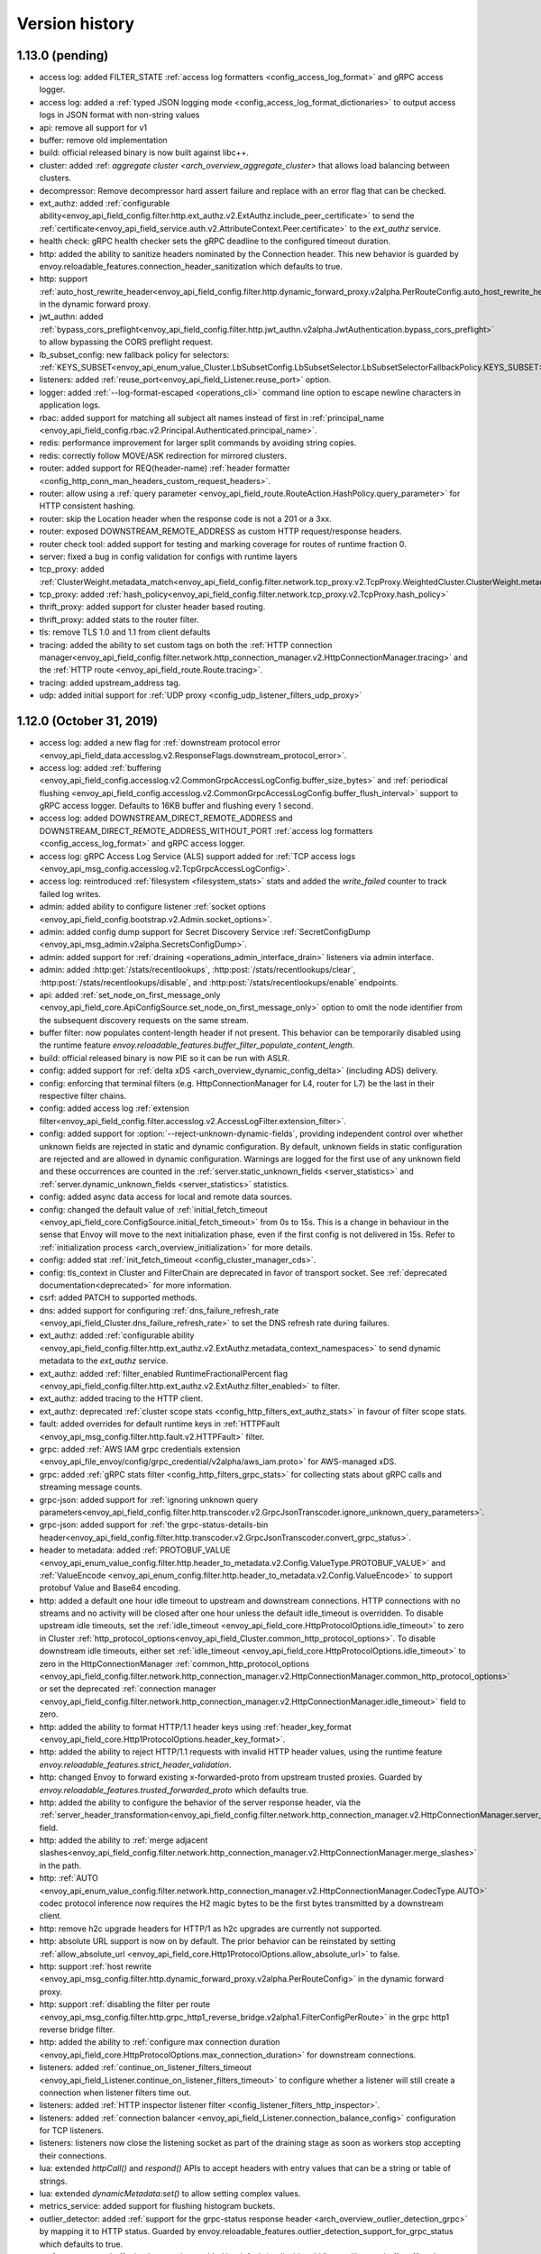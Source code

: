 Version history
---------------

1.13.0 (pending)
================
* access log: added FILTER_STATE :ref:`access log formatters <config_access_log_format>` and gRPC access logger.
* access log: added a :ref:`typed JSON logging mode <config_access_log_format_dictionaries>` to output access logs in JSON format with non-string values
* api: remove all support for v1
* buffer: remove old implementation
* build: official released binary is now built against libc++.
* cluster: added :ref: `aggregate cluster <arch_overview_aggregate_cluster>` that allows load balancing between clusters.
* decompressor: Remove decompressor hard assert failure and replace with an error flag that can be checked.
* ext_authz: added :ref:`configurable ability<envoy_api_field_config.filter.http.ext_authz.v2.ExtAuthz.include_peer_certificate>` to send the :ref:`certificate<envoy_api_field_service.auth.v2.AttributeContext.Peer.certificate>` to the `ext_authz` service.
* health check: gRPC health checker sets the gRPC deadline to the configured timeout duration.
* http: added the ability to sanitize headers nominated by the Connection header. This new behavior is guarded by envoy.reloadable_features.connection_header_sanitization which defaults to true.
* http: support :ref:`auto_host_rewrite_header<envoy_api_field_config.filter.http.dynamic_forward_proxy.v2alpha.PerRouteConfig.auto_host_rewrite_header>` in the dynamic forward proxy.
* jwt_authn: added :ref:`bypass_cors_preflight<envoy_api_field_config.filter.http.jwt_authn.v2alpha.JwtAuthentication.bypass_cors_preflight>` to allow bypassing the CORS preflight request.
* lb_subset_config: new fallback policy for selectors: :ref:`KEYS_SUBSET<envoy_api_enum_value_Cluster.LbSubsetConfig.LbSubsetSelector.LbSubsetSelectorFallbackPolicy.KEYS_SUBSET>`
* listeners: added :ref:`reuse_port<envoy_api_field_Listener.reuse_port>` option.
* logger: added :ref:`--log-format-escaped <operations_cli>` command line option to escape newline characters in application logs.
* rbac: added support for matching all subject alt names instead of first in :ref:`principal_name <envoy_api_field_config.rbac.v2.Principal.Authenticated.principal_name>`.
* redis: performance improvement for larger split commands by avoiding string copies.
* redis: correctly follow MOVE/ASK redirection for mirrored clusters.
* router: added support for REQ(header-name) :ref:`header formatter <config_http_conn_man_headers_custom_request_headers>`.
* router: allow using a :ref:`query parameter
  <envoy_api_field_route.RouteAction.HashPolicy.query_parameter>` for HTTP consistent hashing.
* router: skip the Location header when the response code is not a 201 or a 3xx.
* router: exposed DOWNSTREAM_REMOTE_ADDRESS as custom HTTP request/response headers.
* router check tool: added support for testing and marking coverage for routes of runtime fraction 0.
* server: fixed a bug in config validation for configs with runtime layers
* tcp_proxy: added :ref:`ClusterWeight.metadata_match<envoy_api_field_config.filter.network.tcp_proxy.v2.TcpProxy.WeightedCluster.ClusterWeight.metadata_match>`
* tcp_proxy: added :ref:`hash_policy<envoy_api_field_config.filter.network.tcp_proxy.v2.TcpProxy.hash_policy>`
* thrift_proxy: added support for cluster header based routing.
* thrift_proxy: added stats to the router filter.
* tls: remove TLS 1.0 and 1.1 from client defaults
* tracing: added the ability to set custom tags on both the :ref:`HTTP connection manager<envoy_api_field_config.filter.network.http_connection_manager.v2.HttpConnectionManager.tracing>` and the :ref:`HTTP route <envoy_api_field_route.Route.tracing>`.
* tracing: added upstream_address tag.
* udp: added initial support for :ref:`UDP proxy <config_udp_listener_filters_udp_proxy>`

1.12.0 (October 31, 2019)
=========================
* access log: added a new flag for :ref:`downstream protocol error <envoy_api_field_data.accesslog.v2.ResponseFlags.downstream_protocol_error>`.
* access log: added :ref:`buffering <envoy_api_field_config.accesslog.v2.CommonGrpcAccessLogConfig.buffer_size_bytes>` and :ref:`periodical flushing <envoy_api_field_config.accesslog.v2.CommonGrpcAccessLogConfig.buffer_flush_interval>` support to gRPC access logger. Defaults to 16KB buffer and flushing every 1 second.
* access log: added DOWNSTREAM_DIRECT_REMOTE_ADDRESS and DOWNSTREAM_DIRECT_REMOTE_ADDRESS_WITHOUT_PORT :ref:`access log formatters <config_access_log_format>` and gRPC access logger.
* access log: gRPC Access Log Service (ALS) support added for :ref:`TCP access logs <envoy_api_msg_config.accesslog.v2.TcpGrpcAccessLogConfig>`.
* access log: reintroduced :ref:`filesystem <filesystem_stats>` stats and added the `write_failed` counter to track failed log writes.
* admin: added ability to configure listener :ref:`socket options <envoy_api_field_config.bootstrap.v2.Admin.socket_options>`.
* admin: added config dump support for Secret Discovery Service :ref:`SecretConfigDump <envoy_api_msg_admin.v2alpha.SecretsConfigDump>`.
* admin: added support for :ref:`draining <operations_admin_interface_drain>` listeners via admin interface.
* admin: added :http:get:`/stats/recentlookups`, :http:post:`/stats/recentlookups/clear`, :http:post:`/stats/recentlookups/disable`, and :http:post:`/stats/recentlookups/enable` endpoints.
* api: added :ref:`set_node_on_first_message_only <envoy_api_field_core.ApiConfigSource.set_node_on_first_message_only>` option to omit the node identifier from the subsequent discovery requests on the same stream.
* buffer filter: now populates content-length header if not present. This behavior can be temporarily disabled using the runtime feature `envoy.reloadable_features.buffer_filter_populate_content_length`.
* build: official released binary is now PIE so it can be run with ASLR.
* config: added support for :ref:`delta xDS <arch_overview_dynamic_config_delta>` (including ADS) delivery.
* config: enforcing that terminal filters (e.g. HttpConnectionManager for L4, router for L7) be the last in their respective filter chains.
* config: added access log :ref:`extension filter<envoy_api_field_config.filter.accesslog.v2.AccessLogFilter.extension_filter>`.
* config: added support for :option:`--reject-unknown-dynamic-fields`, providing independent control
  over whether unknown fields are rejected in static and dynamic configuration. By default, unknown
  fields in static configuration are rejected and are allowed in dynamic configuration. Warnings
  are logged for the first use of any unknown field and these occurrences are counted in the
  :ref:`server.static_unknown_fields <server_statistics>` and :ref:`server.dynamic_unknown_fields
  <server_statistics>` statistics.
* config: added async data access for local and remote data sources.
* config: changed the default value of :ref:`initial_fetch_timeout <envoy_api_field_core.ConfigSource.initial_fetch_timeout>` from 0s to 15s. This is a change in behaviour in the sense that Envoy will move to the next initialization phase, even if the first config is not delivered in 15s. Refer to :ref:`initialization process <arch_overview_initialization>` for more details.
* config: added stat :ref:`init_fetch_timeout <config_cluster_manager_cds>`.
* config: tls_context in Cluster and FilterChain are deprecated in favor of transport socket. See :ref:`deprecated documentation<deprecated>` for more information.
* csrf: added PATCH to supported methods.
* dns: added support for configuring :ref:`dns_failure_refresh_rate <envoy_api_field_Cluster.dns_failure_refresh_rate>` to set the DNS refresh rate during failures.
* ext_authz: added :ref:`configurable ability <envoy_api_field_config.filter.http.ext_authz.v2.ExtAuthz.metadata_context_namespaces>` to send dynamic metadata to the `ext_authz` service.
* ext_authz: added :ref:`filter_enabled RuntimeFractionalPercent flag <envoy_api_field_config.filter.http.ext_authz.v2.ExtAuthz.filter_enabled>` to filter.
* ext_authz: added tracing to the HTTP client.
* ext_authz: deprecated :ref:`cluster scope stats <config_http_filters_ext_authz_stats>` in favour of filter scope stats.
* fault: added overrides for default runtime keys in :ref:`HTTPFault <envoy_api_msg_config.filter.http.fault.v2.HTTPFault>` filter.
* grpc: added :ref:`AWS IAM grpc credentials extension <envoy_api_file_envoy/config/grpc_credential/v2alpha/aws_iam.proto>` for AWS-managed xDS.
* grpc: added :ref:`gRPC stats filter <config_http_filters_grpc_stats>` for collecting stats about gRPC calls and streaming message counts.
* grpc-json: added support for :ref:`ignoring unknown query parameters<envoy_api_field_config.filter.http.transcoder.v2.GrpcJsonTranscoder.ignore_unknown_query_parameters>`.
* grpc-json: added support for :ref:`the grpc-status-details-bin header<envoy_api_field_config.filter.http.transcoder.v2.GrpcJsonTranscoder.convert_grpc_status>`.
* header to metadata: added :ref:`PROTOBUF_VALUE <envoy_api_enum_value_config.filter.http.header_to_metadata.v2.Config.ValueType.PROTOBUF_VALUE>` and :ref:`ValueEncode <envoy_api_enum_config.filter.http.header_to_metadata.v2.Config.ValueEncode>` to support protobuf Value and Base64 encoding.
* http: added a default one hour idle timeout to upstream and downstream connections. HTTP connections with no streams and no activity will be closed after one hour unless the default idle_timeout is overridden. To disable upstream idle timeouts, set the :ref:`idle_timeout <envoy_api_field_core.HttpProtocolOptions.idle_timeout>` to zero in Cluster :ref:`http_protocol_options<envoy_api_field_Cluster.common_http_protocol_options>`. To disable downstream idle timeouts, either set :ref:`idle_timeout <envoy_api_field_core.HttpProtocolOptions.idle_timeout>` to zero in the HttpConnectionManager :ref:`common_http_protocol_options <envoy_api_field_config.filter.network.http_connection_manager.v2.HttpConnectionManager.common_http_protocol_options>` or set the deprecated :ref:`connection manager <envoy_api_field_config.filter.network.http_connection_manager.v2.HttpConnectionManager.idle_timeout>` field to zero.
* http: added the ability to format HTTP/1.1 header keys using :ref:`header_key_format <envoy_api_field_core.Http1ProtocolOptions.header_key_format>`.
* http: added the ability to reject HTTP/1.1 requests with invalid HTTP header values, using the runtime feature `envoy.reloadable_features.strict_header_validation`.
* http: changed Envoy to forward existing x-forwarded-proto from upstream trusted proxies. Guarded by `envoy.reloadable_features.trusted_forwarded_proto` which defaults true.
* http: added the ability to configure the behavior of the server response header, via the :ref:`server_header_transformation<envoy_api_field_config.filter.network.http_connection_manager.v2.HttpConnectionManager.server_header_transformation>` field.
* http: added the ability to :ref:`merge adjacent slashes<envoy_api_field_config.filter.network.http_connection_manager.v2.HttpConnectionManager.merge_slashes>` in the path.
* http: :ref:`AUTO <envoy_api_enum_value_config.filter.network.http_connection_manager.v2.HttpConnectionManager.CodecType.AUTO>` codec protocol inference now requires the H2 magic bytes to be the first bytes transmitted by a downstream client.
* http: remove h2c upgrade headers for HTTP/1 as h2c upgrades are currently not supported.
* http: absolute URL support is now on by default. The prior behavior can be reinstated by setting :ref:`allow_absolute_url <envoy_api_field_core.Http1ProtocolOptions.allow_absolute_url>` to false.
* http: support :ref:`host rewrite <envoy_api_msg_config.filter.http.dynamic_forward_proxy.v2alpha.PerRouteConfig>` in the dynamic forward proxy.
* http: support :ref:`disabling the filter per route <envoy_api_msg_config.filter.http.grpc_http1_reverse_bridge.v2alpha1.FilterConfigPerRoute>` in the grpc http1 reverse bridge filter.
* http: added the ability to :ref:`configure max connection duration <envoy_api_field_core.HttpProtocolOptions.max_connection_duration>` for downstream connections.
* listeners: added :ref:`continue_on_listener_filters_timeout <envoy_api_field_Listener.continue_on_listener_filters_timeout>` to configure whether a listener will still create a connection when listener filters time out.
* listeners: added :ref:`HTTP inspector listener filter <config_listener_filters_http_inspector>`.
* listeners: added :ref:`connection balancer <envoy_api_field_Listener.connection_balance_config>`
  configuration for TCP listeners.
* listeners: listeners now close the listening socket as part of the draining stage as soon as workers stop accepting their connections.
* lua: extended `httpCall()` and `respond()` APIs to accept headers with entry values that can be a string or table of strings.
* lua: extended `dynamicMetadata:set()` to allow setting complex values.
* metrics_service: added support for flushing histogram buckets.
* outlier_detector: added :ref:`support for the grpc-status response header <arch_overview_outlier_detection_grpc>` by mapping it to HTTP status. Guarded by envoy.reloadable_features.outlier_detection_support_for_grpc_status which defaults to true.
* performance: new buffer implementation enabled by default (to disable add "--use-libevent-buffers 1" to the command-line arguments when starting Envoy).
* performance: stats symbol table implementation (disabled by default; to test it, add "--use-fake-symbol-table 0" to the command-line arguments when starting Envoy).
* rbac: added support for DNS SAN as :ref:`principal_name <envoy_api_field_config.rbac.v2.Principal.Authenticated.principal_name>`.
* redis: added :ref:`enable_command_stats <envoy_api_field_config.filter.network.redis_proxy.v2.RedisProxy.ConnPoolSettings.enable_command_stats>` to enable :ref:`per command statistics <arch_overview_redis_cluster_command_stats>` for upstream clusters.
* redis: added :ref:`read_policy <envoy_api_field_config.filter.network.redis_proxy.v2.RedisProxy.ConnPoolSettings.read_policy>` to allow reading from redis replicas for Redis Cluster deployments.
* redis: fixed a bug where the redis health checker ignored the upstream auth password.
* redis: enable_hashtaging is always enabled when the upstream uses open source Redis cluster protocol.
* regex: introduced new :ref:`RegexMatcher <envoy_api_msg_type.matcher.RegexMatcher>` type that
  provides a safe regex implementation for untrusted user input. This type is now used in all
  configuration that processes user provided input. See :ref:`deprecated configuration details
  <deprecated>` for more information.
* rbac: added conditions to the policy, see :ref:`condition <envoy_api_field_config.rbac.v2.Policy.condition>`.
* router: added :ref:`rq_retry_skipped_request_not_complete <config_http_filters_router_stats>` counter stat to router stats.
* router: :ref:`scoped routing <arch_overview_http_routing_route_scope>` is supported.
* router: added new :ref:`retriable-headers <config_http_filters_router_x-envoy-retry-on>` retry policy. Retries can now be configured to trigger by arbitrary response header matching.
* router: added ability for most specific header mutations to take precedence, see :ref:`route configuration's most specific
  header mutations wins flag <envoy_api_field_RouteConfiguration.most_specific_header_mutations_wins>`.
* router: added :ref:`respect_expected_rq_timeout <envoy_api_field_config.filter.http.router.v2.Router.respect_expected_rq_timeout>` that instructs ingress Envoy to respect :ref:`config_http_filters_router_x-envoy-expected-rq-timeout-ms` header, populated by egress Envoy, when deriving timeout for upstream cluster.
* router: added new :ref:`retriable request headers <envoy_api_field_route.Route.per_request_buffer_limit_bytes>` to route configuration, to allow limiting buffering for retries and shadowing.
* router: added new :ref:`retriable request headers <envoy_api_field_route.RetryPolicy.retriable_request_headers>` to retry policies. Retries can now be configured to only trigger on request header match.
* router: added the ability to match a route based on whether a TLS certificate has been
  :ref:`presented <envoy_api_field_route.RouteMatch.TlsContextMatchOptions.presented>` by the
  downstream connection.
* router check tool: added coverage reporting & enforcement.
* router check tool: added comprehensive coverage reporting.
* router check tool: added deprecated field check.
* router check tool: added flag for only printing results of failed tests.
* router check tool: added support for outputting missing tests in the detailed coverage report.
* router check tool: added coverage reporting for direct response routes.
* runtime: allows for the ability to parse boolean values.
* runtime: allows for the ability to parse integers as double values and vice-versa.
* sds: added :ref:`session_ticket_keys_sds_secret_config <envoy_api_field_auth.DownstreamTlsContext.session_ticket_keys_sds_secret_config>` for loading TLS Session Ticket Encryption Keys using SDS API.
* server: added a post initialization lifecycle event, in addition to the existing startup and shutdown events.
* server: added :ref:`per-handler listener stats <config_listener_stats_per_handler>` and
  :ref:`per-worker watchdog stats <operations_performance_watchdog>` to help diagnosing event
  loop imbalance and general performance issues.
* stats: added unit support to histogram.
* tcp_proxy: the default :ref:`idle_timeout
  <envoy_api_field_config.filter.network.tcp_proxy.v2.TcpProxy.idle_timeout>` is now 1 hour.
* thrift_proxy: fixed crashing bug on invalid transport/protocol framing.
* thrift_proxy: added support for stripping service name from method when using the multiplexed protocol.
* tls: added verification of IP address SAN fields in certificates against configured SANs in the certificate validation context.
* tracing: added support to the Zipkin reporter for sending list of spans as Zipkin JSON v2 and protobuf message over HTTP.
  certificate validation context.
* tracing: added tags for gRPC response status and message.
* tracing: added :ref:`max_path_tag_length <envoy_api_field_config.filter.network.http_connection_manager.v2.HttpConnectionManager.tracing>` to support customizing the length of the request path included in the extracted `http.url <https://github.com/opentracing/specification/blob/master/semantic_conventions.md#standard-span-tags-and-log-fields>`_ tag.
* upstream: added :ref:`an option <envoy_api_field_Cluster.CommonLbConfig.close_connections_on_host_set_change>` that allows draining HTTP, TCP connection pools on cluster membership change.
* upstream: added :ref:`transport_socket_matches <envoy_api_field_Cluster.transport_socket_matches>`, support using different transport socket config when connecting to different upstream endpoints within a cluster.
* upstream: added network filter chains to upstream connections, see :ref:`filters<envoy_api_field_Cluster.filters>`.
* upstream: added new :ref:`failure-percentage based outlier detection<arch_overview_outlier_detection_failure_percentage>` mode.
* upstream: uses p2c to select hosts for least-requests load balancers if all host weights are the same, even in cases where weights are not equal to 1.
* upstream: added :ref:`fail_traffic_on_panic <envoy_api_field_Cluster.CommonLbConfig.ZoneAwareLbConfig.fail_traffic_on_panic>` to allow failing all requests to a cluster during panic state.
* zookeeper: parses responses and emits latency stats.

1.11.2 (October 8, 2019)
========================
* http: fixed CVE-2019-15226 by adding a cached byte size in HeaderMap.
* http: added :ref:`max headers count <envoy_api_field_core.HttpProtocolOptions.max_headers_count>` for http connections. The default limit is 100.
* upstream: runtime feature `envoy.reloadable_features.max_response_headers_count` overrides the default limit for upstream :ref:`max headers count <envoy_api_field_Cluster.common_http_protocol_options>`
* http: added :ref:`common_http_protocol_options <envoy_api_field_config.filter.network.http_connection_manager.v2.HttpConnectionManager.common_http_protocol_options>`
  Runtime feature `envoy.reloadable_features.max_request_headers_count` overrides the default limit for downstream :ref:`max headers count <envoy_api_field_config.filter.network.http_connection_manager.v2.HttpConnectionManager.common_http_protocol_options>`
* regex: backported safe regex matcher fix for CVE-2019-15225.

1.11.1 (August 13, 2019)
========================
* http: added mitigation of client initiated attacks that result in flooding of the downstream HTTP/2 connections. Those attacks can be logged at the "warning" level when the runtime feature `http.connection_manager.log_flood_exception` is enabled. The runtime setting defaults to disabled to avoid log spam when under attack.
* http: added :ref:`inbound_empty_frames_flood <config_http_conn_man_stats_per_codec>` counter stat to the HTTP/2 codec stats, for tracking number of connections terminated for exceeding the limit on consecutive inbound frames with an empty payload and no end stream flag. The limit is configured by setting the :ref:`max_consecutive_inbound_frames_with_empty_payload config setting <envoy_api_field_core.Http2ProtocolOptions.max_consecutive_inbound_frames_with_empty_payload>`.
  Runtime feature `envoy.reloadable_features.http2_protocol_options.max_consecutive_inbound_frames_with_empty_payload` overrides :ref:`max_consecutive_inbound_frames_with_empty_payload setting <envoy_api_field_core.Http2ProtocolOptions.max_consecutive_inbound_frames_with_empty_payload>`. Large override value (i.e. 2147483647) effectively disables mitigation of inbound frames with empty payload.
* http: added :ref:`inbound_priority_frames_flood <config_http_conn_man_stats_per_codec>` counter stat to the HTTP/2 codec stats, for tracking number of connections terminated for exceeding the limit on inbound PRIORITY frames. The limit is configured by setting the :ref:`max_inbound_priority_frames_per_stream config setting <envoy_api_field_core.Http2ProtocolOptions.max_inbound_priority_frames_per_stream>`.
  Runtime feature `envoy.reloadable_features.http2_protocol_options.max_inbound_priority_frames_per_stream` overrides :ref:`max_inbound_priority_frames_per_stream setting <envoy_api_field_core.Http2ProtocolOptions.max_inbound_priority_frames_per_stream>`. Large override value effectively disables flood mitigation of inbound PRIORITY frames.
* http: added :ref:`inbound_window_update_frames_flood <config_http_conn_man_stats_per_codec>` counter stat to the HTTP/2 codec stats, for tracking number of connections terminated for exceeding the limit on inbound WINDOW_UPDATE frames. The limit is configured by setting the :ref:`max_inbound_window_update_frames_per_data_frame_sent config setting <envoy_api_field_core.Http2ProtocolOptions.max_inbound_window_update_frames_per_data_frame_sent>`.
  Runtime feature `envoy.reloadable_features.http2_protocol_options.max_inbound_window_update_frames_per_data_frame_sent` overrides :ref:`max_inbound_window_update_frames_per_data_frame_sent setting <envoy_api_field_core.Http2ProtocolOptions.max_inbound_window_update_frames_per_data_frame_sent>`. Large override value effectively disables flood mitigation of inbound WINDOW_UPDATE frames.
* http: added :ref:`outbound_flood <config_http_conn_man_stats_per_codec>` counter stat to the HTTP/2 codec stats, for tracking number of connections terminated for exceeding the outbound queue limit. The limit is configured by setting the :ref:`max_outbound_frames config setting <envoy_api_field_core.Http2ProtocolOptions.max_outbound_frames>`
  Runtime feature `envoy.reloadable_features.http2_protocol_options.max_outbound_frames` overrides :ref:`max_outbound_frames config setting <envoy_api_field_core.Http2ProtocolOptions.max_outbound_frames>`. Large override value effectively disables flood mitigation of outbound frames of all types.
* http: added :ref:`outbound_control_flood <config_http_conn_man_stats_per_codec>` counter stat to the HTTP/2 codec stats, for tracking number of connections terminated for exceeding the outbound queue limit for PING, SETTINGS and RST_STREAM frames. The limit is configured by setting the :ref:`max_outbound_control_frames config setting <envoy_api_field_core.Http2ProtocolOptions.max_outbound_control_frames>`.
  Runtime feature `envoy.reloadable_features.http2_protocol_options.max_outbound_control_frames` overrides :ref:`max_outbound_control_frames config setting <envoy_api_field_core.Http2ProtocolOptions.max_outbound_control_frames>`. Large override value effectively disables flood mitigation of outbound frames of types PING, SETTINGS and RST_STREAM.
* http: enabled strict validation of HTTP/2 messaging. Previous behavior can be restored using :ref:`stream_error_on_invalid_http_messaging config setting <envoy_api_field_core.Http2ProtocolOptions.stream_error_on_invalid_http_messaging>`.
  Runtime feature `envoy.reloadable_features.http2_protocol_options.stream_error_on_invalid_http_messaging` overrides :ref:`stream_error_on_invalid_http_messaging config setting <envoy_api_field_core.Http2ProtocolOptions.stream_error_on_invalid_http_messaging>`.

1.11.0 (July 11, 2019)
======================
* access log: added a new field for downstream TLS session ID to file and gRPC access logger.
* access log: added a new field for route name to file and gRPC access logger.
* access log: added a new field for response code details in :ref:`file access logger<config_access_log_format_response_code_details>` and :ref:`gRPC access logger<envoy_api_field_data.accesslog.v2.HTTPResponseProperties.response_code_details>`.
* access log: added several new variables for exposing information about the downstream TLS connection to :ref:`file access logger<config_access_log_format_response_code_details>` and :ref:`gRPC access logger<envoy_api_field_data.accesslog.v2.AccessLogCommon.tls_properties>`.
* access log: added a new flag for request rejected due to failed strict header check.
* admin: the administration interface now includes a :ref:`/ready endpoint <operations_admin_interface>` for easier readiness checks.
* admin: extend :ref:`/runtime_modify endpoint <operations_admin_interface_runtime_modify>` to support parameters within the request body.
* admin: the :ref:`/listener endpoint <operations_admin_interface_listeners>` now returns :ref:`listeners.proto<envoy_api_msg_admin.v2alpha.Listeners>` which includes listener names and ports.
* admin: added host priority to :http:get:`/clusters` and :http:get:`/clusters?format=json` endpoint response
* admin: the :ref:`/clusters endpoint <operations_admin_interface_clusters>` now shows hostname
  for each host, useful for DNS based clusters.
* api: track and report requests issued since last load report.
* build: releases are built with Clang and linked with LLD.
* config: added :ref:stats_server_version_override` <envoy_api_field_config.bootstrap.v2.Bootstrap.stats_server_version_override>` in bootstrap, that can be used to override :ref:`server.version statistic <server_statistics>`.
* control-plane: management servers can respond with HTTP 304 to indicate that config is up to date for Envoy proxies polling a :ref:`REST API Config Type <envoy_api_field_core.ApiConfigSource.api_type>`
* csrf: added support for whitelisting additional source origins.
* dns: added support for getting DNS record TTL which is used by STRICT_DNS/LOGICAL_DNS cluster as DNS refresh rate.
* dubbo_proxy: support the :ref:`dubbo proxy filter <config_network_filters_dubbo_proxy>`.
* dynamo_request_parser: adding support for transactions. Adds check for new types of dynamodb operations (TransactWriteItems, TransactGetItems) and awareness for new types of dynamodb errors (IdempotentParameterMismatchException, TransactionCanceledException, TransactionInProgressException).
* eds: added support to specify max time for which endpoints can be used :ref:`gRPC filter <envoy_api_msg_ClusterLoadAssignment.Policy>`.
* eds: removed max limit for `load_balancing_weight`.
* event: added :ref:`loop duration and poll delay statistics <operations_performance>`.
* ext_authz: added a `x-envoy-auth-partial-body` metadata header set to `false|true` indicating if there is a partial body sent in the authorization request message.
* ext_authz: added configurable status code that allows customizing HTTP responses on filter check status errors.
* ext_authz: added option to `ext_authz` that allows the filter clearing route cache.
* grpc-json: added support for :ref:`auto mapping
  <envoy_api_field_config.filter.http.transcoder.v2.GrpcJsonTranscoder.auto_mapping>`.
* health check: added :ref:`initial jitter <envoy_api_field_core.HealthCheck.initial_jitter>` to add jitter to the first health check in order to prevent thundering herd on Envoy startup.
* hot restart: stats are no longer shared between hot restart parent/child via shared memory, but rather by RPC. Hot restart version incremented to 11.
* http: added the ability to pass a URL encoded PEM encoded peer certificate chain in the
  :ref:`config_http_conn_man_headers_x-forwarded-client-cert` header.
* http: fixed a bug where large unbufferable responses were not tracked in stats and logs correctly.
* http: fixed a crashing bug where gRPC local replies would cause segfaults when upstream access logging was on.
* http: mitigated a race condition with the :ref:`delayed_close_timeout<envoy_api_field_config.filter.network.http_connection_manager.v2.HttpConnectionManager.delayed_close_timeout>` where it could trigger while actively flushing a pending write buffer for a downstream connection.
* http: added support for :ref:`preserve_external_request_id<envoy_api_field_config.filter.network.http_connection_manager.v2.HttpConnectionManager.preserve_external_request_id>` that represents whether the x-request-id should not be reset on edge entry inside mesh
* http: changed `sendLocalReply` to send percent-encoded `GrpcMessage`.
* http: added a :ref:header_prefix` <envoy_api_field_config.bootstrap.v2.Bootstrap.header_prefix>` configuration option to allow Envoy to send and process x-custom- prefixed headers rather than x-envoy.
* http: added :ref:`dynamic forward proxy <arch_overview_http_dynamic_forward_proxy>` support.
* http: tracking the active stream and dumping state in Envoy crash handlers. This can be disabled by building with `--define disable_object_dump_on_signal_trace=disabled`
* jwt_authn: make filter's parsing of JWT more flexible, allowing syntax like ``jwt=eyJhbGciOiJS...ZFnFIw,extra=7,realm=123``
* listener: added :ref:`source IP <envoy_api_field_listener.FilterChainMatch.source_prefix_ranges>`
  and :ref:`source port <envoy_api_field_listener.FilterChainMatch.source_ports>` filter
  chain matching.
* lua: exposed functions to Lua to verify digital signature.
* original_src filter: added the :ref:`filter<config_http_filters_original_src>`.
* outlier_detector: added configuration :ref:`outlier_detection.split_external_local_origin_errors<envoy_api_field_cluster.OutlierDetection.split_external_local_origin_errors>` to distinguish locally and externally generated errors. See :ref:`arch_overview_outlier_detection` for full details.
* rbac: migrated from v2alpha to v2.
* redis: add support for Redis cluster custom cluster type.
* redis: automatically route commands using cluster slots for Redis cluster.
* redis: added :ref:`prefix routing <envoy_api_field_config.filter.network.redis_proxy.v2.RedisProxy.prefix_routes>` to enable routing commands based on their key's prefix to different upstream.
* redis: added :ref:`request mirror policy <envoy_api_field_config.filter.network.redis_proxy.v2.RedisProxy.PrefixRoutes.Route.request_mirror_policy>` to enable shadow traffic and/or dual writes.
* redis: add support for zpopmax and zpopmin commands.
* redis: added
  :ref:`max_buffer_size_before_flush <envoy_api_field_config.filter.network.redis_proxy.v2.RedisProxy.ConnPoolSettings.max_buffer_size_before_flush>` to batch commands together until the encoder buffer hits a certain size, and
  :ref:`buffer_flush_timeout <envoy_api_field_config.filter.network.redis_proxy.v2.RedisProxy.ConnPoolSettings.buffer_flush_timeout>` to control how quickly the buffer is flushed if it is not full.
* redis: added auth support :ref:`downstream_auth_password <envoy_api_field_config.filter.network.redis_proxy.v2.RedisProxy.downstream_auth_password>` for downstream client authentication, and :ref:`auth_password <envoy_api_field_config.filter.network.redis_proxy.v2.RedisProtocolOptions.auth_password>` to configure authentication passwords for upstream server clusters.
* retry: added a retry predicate that :ref:`rejects canary hosts. <envoy_api_field_route.RetryPolicy.retry_host_predicate>`
* router: add support for configuring a :ref:`gRPC timeout offset <envoy_api_field_route.RouteAction.grpc_timeout_offset>` on incoming requests.
* router: added ability to control retry back-off intervals via :ref:`retry policy <envoy_api_msg_route.RetryPolicy.RetryBackOff>`.
* router: added ability to issue a hedged retry in response to a per try timeout via a :ref:`hedge policy <envoy_api_msg_route.HedgePolicy>`.
* router: added a route name field to each http route in route.Route list
* router: added several new variables for exposing information about the downstream TLS connection via :ref:`header
  formatters <config_http_conn_man_headers_custom_request_headers>`.
* router: per try timeouts will no longer start before the downstream request has been received in full by the router.This ensures that the per try timeout does not account for slow downstreams and that will not start before the global timeout.
* router: added :ref:`RouteAction's auto_host_rewrite_header <envoy_api_field_route.RouteAction.auto_host_rewrite_header>` to allow upstream host header substitution with some other header's value
* router: added support for UPSTREAM_REMOTE_ADDRESS :ref:`header formatter
  <config_http_conn_man_headers_custom_request_headers>`.
* router: add ability to reject a request that includes invalid values for
  headers configured in :ref:`strict_check_headers <envoy_api_field_config.filter.http.router.v2.Router.strict_check_headers>`
* runtime: added support for :ref:`flexible layering configuration
  <envoy_api_field_config.bootstrap.v2.Bootstrap.layered_runtime>`.
* runtime: added support for statically :ref:`specifying the runtime in the bootstrap configuration
  <envoy_api_field_config.bootstrap.v2.Runtime.base>`.
* runtime: :ref:`Runtime Discovery Service (RTDS) <config_runtime_rtds>` support added to layered runtime configuration.
* sandbox: added :ref:`CSRF sandbox <install_sandboxes_csrf>`.
* server: ``--define manual_stamp=manual_stamp`` was added to allow server stamping outside of binary rules.
  more info in the `bazel docs <https://github.com/envoyproxy/envoy/blob/master/bazel/README.md#enabling-optional-features>`_.
* server: added :ref:`server state <statistics>` statistic.
* server: added :ref:`initialization_time_ms<statistics>` statistic.
* subset: added :ref:`list_as_any<envoy_api_field_Cluster.LbSubsetConfig.list_as_any>` option to
  the subset lb which allows matching metadata against any of the values in a list value
  on the endpoints.
* tools: added :repo:`proto <test/tools/router_check/validation.proto>` support for :ref:`router check tool <install_tools_route_table_check_tool>` tests.
* tracing: add trace sampling configuration to the route, to override the route level.
* upstream: added :ref:`upstream_cx_pool_overflow <config_cluster_manager_cluster_stats>` for the connection pool circuit breaker.
* upstream: an EDS management server can now force removal of a host that is still passing active
  health checking by first marking the host as failed via EDS health check and subsequently removing
  it in a future update. This is a mechanism to work around a race condition in which an EDS
  implementation may remove a host before it has stopped passing active HC, thus causing the host
  to become stranded until a future update.
* upstream: added :ref:`an option <envoy_api_field_Cluster.CommonLbConfig.ignore_new_hosts_until_first_hc>`
  that allows ignoring new hosts for the purpose of load balancing calculations until they have
  been health checked for the first time.
* upstream: added runtime error checking to prevent setting dns type to STRICT_DNS or LOGICAL_DNS when custom resolver name is specified.
* upstream: added possibility to override fallback_policy per specific selector in :ref:`subset load balancer <arch_overview_load_balancer_subsets>`.
* upstream: the :ref:`logical DNS cluster <arch_overview_service_discovery_types_logical_dns>` now
  displays the current resolved IP address in admin output instead of 0.0.0.0.

1.10.0 (Apr 5, 2019)
====================
* access log: added a new flag for upstream retry count exceeded.
* access log: added a :ref:`gRPC filter <envoy_api_msg_config.filter.accesslog.v2.GrpcStatusFilter>` to allow filtering on gRPC status.
* access log: added a new flag for stream idle timeout.
* access log: added a new field for upstream transport failure reason in :ref:`file access logger<config_access_log_format_upstream_transport_failure_reason>` and
  :ref:`gRPC access logger<envoy_api_field_data.accesslog.v2.AccessLogCommon.upstream_transport_failure_reason>` for HTTP access logs.
* access log: added new fields for downstream x509 information (URI sans and subject) to file and gRPC access logger.
* admin: the admin server can now be accessed via HTTP/2 (prior knowledge).
* admin: changed HTTP response status code from 400 to 405 when attempting to GET a POST-only route (such as /quitquitquit).
* buffer: fix vulnerabilities when allocation fails.
* build: releases are built with GCC-7 and linked with LLD.
* build: dev docker images :ref:`have been split <install_binaries>` from tagged images for easier
  discoverability in Docker Hub. Additionally, we now build images for point releases.
* config: added support of using google.protobuf.Any in opaque configs for extensions.
* config: logging warnings when deprecated fields are in use.
* config: removed deprecated --v2-config-only from command line config.
* config: removed deprecated_v1 sds_config from :ref:`Bootstrap config <config_overview_v2_bootstrap>`.
* config: removed the deprecated_v1 config option from :ref:`ring hash <envoy_api_msg_Cluster.RingHashLbConfig>`.
* config: removed REST_LEGACY as a valid :ref:`ApiType <envoy_api_field_core.ApiConfigSource.api_type>`.
* config: finish cluster warming only when a named response i.e. ClusterLoadAssignment associated to the cluster being warmed comes in the EDS response. This is a behavioural change from the current implementation where warming of cluster completes on missing load assignments also.
* config: use Envoy cpuset size to set the default number or worker threads if :option:`--cpuset-threads` is enabled.
* config: added support for :ref:`initial_fetch_timeout <envoy_api_field_core.ConfigSource.initial_fetch_timeout>`. The timeout is disabled by default.
* cors: added :ref:`filter_enabled & shadow_enabled RuntimeFractionalPercent flags <cors-runtime>` to filter.
* csrf: added :ref:`CSRF filter <config_http_filters_csrf>`.
* ext_authz: added support for buffering request body.
* ext_authz: migrated from v2alpha to v2 and improved docs.
* ext_authz: added a configurable option to make the gRPC service cross-compatible with V2Alpha. Note that this feature is already deprecated. It should be used for a short time, and only when transitioning from alpha to V2 release version.
* ext_authz: migrated from v2alpha to v2 and improved the documentation.
* ext_authz: authorization request and response configuration has been separated into two distinct objects: :ref:`authorization request
  <envoy_api_field_config.filter.http.ext_authz.v2.HttpService.authorization_request>` and :ref:`authorization response
  <envoy_api_field_config.filter.http.ext_authz.v2.HttpService.authorization_response>`. In addition, :ref:`client headers
  <envoy_api_field_config.filter.http.ext_authz.v2.AuthorizationResponse.allowed_client_headers>` and :ref:`upstream headers
  <envoy_api_field_config.filter.http.ext_authz.v2.AuthorizationResponse.allowed_upstream_headers>` replaces the previous *allowed_authorization_headers* object.
  All the control header lists now support :ref:`string matcher <envoy_api_msg_type.matcher.StringMatcher>` instead of standard string.
* fault: added the :ref:`max_active_faults
  <envoy_api_field_config.filter.http.fault.v2.HTTPFault.max_active_faults>` setting, as well as
  :ref:`statistics <config_http_filters_fault_injection_stats>` for the number of active faults
  and the number of faults the overflowed.
* fault: added :ref:`response rate limit
  <envoy_api_field_config.filter.http.fault.v2.HTTPFault.response_rate_limit>` fault injection.
* fault: added :ref:`HTTP header fault configuration
  <config_http_filters_fault_injection_http_header>` to the HTTP fault filter.
* governance: extending Envoy deprecation policy from 1 release (0-3 months) to 2 releases (3-6 months).
* health check: expected response codes in http health checks are now :ref:`configurable <envoy_api_msg_core.HealthCheck.HttpHealthCheck>`.
* http: added new grpc_http1_reverse_bridge filter for converting gRPC requests into HTTP/1.1 requests.
* http: fixed a bug where Content-Length:0 was added to HTTP/1 204 responses.
* http: added :ref:`max request headers size <envoy_api_field_config.filter.network.http_connection_manager.v2.HttpConnectionManager.max_request_headers_kb>`. The default behaviour is unchanged.
* http: added modifyDecodingBuffer/modifyEncodingBuffer to allow modifying the buffered request/response data.
* http: added encodeComplete/decodeComplete. These are invoked at the end of the stream, after all data has been encoded/decoded respectively. Default implementation is a no-op.
* outlier_detection: added support for :ref:`outlier detection event protobuf-based logging <arch_overview_outlier_detection_logging>`.
* mysql: added a MySQL proxy filter that is capable of parsing SQL queries over MySQL wire protocol. Refer to :ref:`MySQL proxy<config_network_filters_mysql_proxy>` for more details.
* performance: new buffer implementation (disabled by default; to test it, add "--use-libevent-buffers 0" to the command-line arguments when starting Envoy).
* jwt_authn: added :ref:`filter_state_rules <envoy_api_field_config.filter.http.jwt_authn.v2alpha.JwtAuthentication.filter_state_rules>` to allow specifying requirements from filterState by other filters.
* ratelimit: removed deprecated rate limit configuration from bootstrap.
* redis: added :ref:`hashtagging <envoy_api_field_config.filter.network.redis_proxy.v2.RedisProxy.ConnPoolSettings.enable_hashtagging>` to guarantee a given key's upstream.
* redis: added :ref:`latency stats <config_network_filters_redis_proxy_per_command_stats>` for commands.
* redis: added :ref:`success and error stats <config_network_filters_redis_proxy_per_command_stats>` for commands.
* redis: migrate hash function for host selection to `MurmurHash2 <https://sites.google.com/site/murmurhash>`_ from std::hash. MurmurHash2 is compatible with std::hash in GNU libstdc++ 3.4.20 or above. This is typically the case when compiled on Linux and not macOS.
* redis: added :ref:`latency_in_micros <envoy_api_field_config.filter.network.redis_proxy.v2.RedisProxy.latency_in_micros>` to specify the redis commands stats time unit in microseconds.
* router: added ability to configure a :ref:`retry policy <envoy_api_msg_route.RetryPolicy>` at the
  virtual host level.
* router: added reset reason to response body when upstream reset happens. After this change, the response body will be of the form `upstream connect error or disconnect/reset before headers. reset reason:`
* router: added :ref:`rq_reset_after_downstream_response_started <config_http_filters_router_stats>` counter stat to router stats.
* router: added per-route configuration of :ref:`internal redirects <envoy_api_field_route.RouteAction.internal_redirect_action>`.
* router: removed deprecated route-action level headers_to_add/remove.
* router: made :ref:`max retries header <config_http_filters_router_x-envoy-max-retries>` take precedence over the number of retries in route and virtual host retry policies.
* router: added support for prefix wildcards in :ref:`virtual host domains<envoy_api_field_route.VirtualHost.domains>`
* stats: added support for histograms in prometheus
* stats: added usedonly flag to prometheus stats to only output metrics which have been
  updated at least once.
* stats: added gauges tracking remaining resources before circuit breakers open.
* tap: added new alpha :ref:`HTTP tap filter <config_http_filters_tap>`.
* tls: enabled TLS 1.3 on the server-side (non-FIPS builds).
* upstream: add hash_function to specify the hash function for :ref:`ring hash<envoy_api_msg_Cluster.RingHashLbConfig>` as either xxHash or `murmurHash2 <https://sites.google.com/site/murmurhash>`_. MurmurHash2 is compatible with std::hash in GNU libstdc++ 3.4.20 or above. This is typically the case when compiled on Linux and not macOS.
* upstream: added :ref:`degraded health value<arch_overview_load_balancing_degraded>` which allows
  routing to certain hosts only when there are insufficient healthy hosts available.
* upstream: add cluster factory to allow creating and registering :ref:`custom cluster type<arch_overview_service_discovery_types_custom>`.
* upstream: added a :ref:`circuit breaker <arch_overview_circuit_break_cluster_maximum_connection_pools>` to limit the number of concurrent connection pools in use.
* tracing: added :ref:`verbose <envoy_api_field_config.filter.network.http_connection_manager.v2.HttpConnectionManager.tracing>` to support logging annotations on spans.
* upstream: added support for host weighting and :ref:`locality weighting <arch_overview_load_balancing_locality_weighted_lb>` in the :ref:`ring hash load balancer <arch_overview_load_balancing_types_ring_hash>`, and added a :ref:`maximum_ring_size<envoy_api_field_Cluster.RingHashLbConfig.maximum_ring_size>` config parameter to strictly bound the ring size.
* zookeeper: added a ZooKeeper proxy filter that parses ZooKeeper messages (requests/responses/events).
  Refer to :ref:`ZooKeeper proxy<config_network_filters_zookeeper_proxy>` for more details.
* upstream: added configuration option to select any host when the fallback policy fails.
* upstream: stopped incrementing upstream_rq_total for HTTP/1 conn pool when request is circuit broken.

1.9.1 (Apr 2, 2019)
===================
* http: fixed CVE-2019-9900 by rejecting HTTP/1.x headers with embedded NUL characters.
* http: fixed CVE-2019-9901 by normalizing HTTP paths prior to routing or L7 data plane processing.
  This defaults off and is configurable via either HTTP connection manager :ref:`normalize_path
  <envoy_api_field_config.filter.network.http_connection_manager.v2.HttpConnectionManager.normalize_path>`
  or the :ref:`runtime <config_http_conn_man_runtime_normalize_path>`.

1.9.0 (Dec 20, 2018)
====================
* access log: added a :ref:`JSON logging mode <config_access_log_format_dictionaries>` to output access logs in JSON format.
* access log: added dynamic metadata to access log messages streamed over gRPC.
* access log: added DOWNSTREAM_CONNECTION_TERMINATION.
* admin: :http:post:`/logging` now responds with 200 while there are no params.
* admin: added support for displaying subject alternate names in :ref:`certs<operations_admin_interface_certs>` end point.
* admin: added host weight to the :http:get:`/clusters?format=json` end point response.
* admin: :http:get:`/server_info` now responds with a JSON object instead of a single string.
* admin: :http:get:`/server_info` now exposes what stage of initialization the server is currently in.
* admin: added support for displaying command line options in :http:get:`/server_info` end point.
* circuit-breaker: added cx_open, rq_pending_open, rq_open and rq_retry_open gauges to expose live
  state via :ref:`circuit breakers statistics <config_cluster_manager_cluster_stats_circuit_breakers>`.
* cluster: set a default of 1s for :ref:`option <envoy_api_field_Cluster.CommonLbConfig.update_merge_window>`.
* config: removed support for the v1 API.
* config: added support for :ref:`rate limiting<envoy_api_msg_core.RateLimitSettings>` discovery request calls.
* cors: added :ref:`invalid/valid stats <cors-statistics>` to filter.
* ext-authz: added support for providing per route config - optionally disable the filter and provide context extensions.
* fault: removed integer percentage support.
* grpc-json: added support for :ref:`ignoring query parameters
  <envoy_api_field_config.filter.http.transcoder.v2.GrpcJsonTranscoder.ignored_query_parameters>`.
* health check: added :ref:`logging health check failure events <envoy_api_field_core.HealthCheck.always_log_health_check_failures>`.
* health check: added ability to set :ref:`authority header value
  <envoy_api_field_core.HealthCheck.GrpcHealthCheck.authority>` for gRPC health check.
* http: added HTTP/2 WebSocket proxying via :ref:`extended CONNECT <envoy_api_field_core.Http2ProtocolOptions.allow_connect>`.
* http: added limits to the number and length of header modifications in all fields request_headers_to_add and response_headers_to_add. These limits are very high and should only be used as a last-resort safeguard.
* http: added support for a :ref:`request timeout <envoy_api_field_config.filter.network.http_connection_manager.v2.HttpConnectionManager.request_timeout>`. The timeout is disabled by default.
* http: no longer adding whitespace when appending X-Forwarded-For headers. **Warning**: this is not
  compatible with 1.7.0 builds prior to `9d3a4eb4ac44be9f0651fcc7f87ad98c538b01ee <https://github.com/envoyproxy/envoy/pull/3610>`_.
  See `#3611 <https://github.com/envoyproxy/envoy/issues/3611>`_ for details.
* http: augmented the `sendLocalReply` filter API to accept an optional `GrpcStatus`
  value to override the default HTTP to gRPC status mapping.
* http: no longer close the TCP connection when a HTTP/1 request is retried due
  to a response with empty body.
* http: added support for more gRPC content-type headers in :ref:`gRPC bridge filter <config_http_filters_grpc_bridge>`, like application/grpc+proto.
* listeners: all listener filters are now governed by the :ref:`listener_filters_timeout
  <envoy_api_field_Listener.listener_filters_timeout>` setting. The hard coded 15s timeout in
  the :ref:`TLS inspector listener filter <config_listener_filters_tls_inspector>` is superseded by
  this setting.
* listeners: added the ability to match :ref:`FilterChain <envoy_api_msg_listener.FilterChain>` using :ref:`source_type <envoy_api_field_listener.FilterChainMatch.source_type>`.
* load balancer: added a `configuration <envoy_api_msg_Cluster.LeastRequestLbConfig>` option to specify the number of choices made in P2C.
* logging: added missing [ in log prefix.
* mongo_proxy: added :ref:`dynamic metadata <config_network_filters_mongo_proxy_dynamic_metadata>`.
* network: removed the reference to `FilterState` in `Connection` in favor of `StreamInfo`.
* rate-limit: added :ref:`configuration <envoy_api_field_config.filter.http.rate_limit.v2.RateLimit.rate_limited_as_resource_exhausted>`
  to specify whether the `GrpcStatus` status returned should be `RESOURCE_EXHAUSTED` or
  `UNAVAILABLE` when a gRPC call is rate limited.
* rate-limit: removed support for the legacy ratelimit service and made the data-plane-api
  :ref:`rls.proto <envoy_api_file_envoy/service/ratelimit/v2/rls.proto>` based implementation default.
* rate-limit: removed the deprecated cluster_name attribute in :ref:`rate limit service configuration <envoy_api_file_envoy/config/ratelimit/v2/rls.proto>`.
* rate-limit: added :ref:`rate_limit_service <envoy_api_msg_config.filter.http.rate_limit.v2.RateLimit>` configuration to filters.
* rbac: added dynamic metadata to the network level filter.
* rbac: added support for permission matching by :ref:`requested server name <envoy_api_field_config.rbac.v2.Permission.requested_server_name>`.
* redis: static cluster configuration is no longer required. Redis proxy will work with clusters
  delivered via CDS.
* router: added ability to configure arbitrary :ref:`retriable status codes. <envoy_api_field_route.RetryPolicy.retriable_status_codes>`
* router: added ability to set attempt count in upstream requests, see :ref:`virtual host's include request
  attempt count flag <envoy_api_field_route.VirtualHost.include_request_attempt_count>`.
* router: added internal :ref:`grpc-retry-on <config_http_filters_router_x-envoy-retry-grpc-on>` policy.
* router: added :ref:`scheme_redirect <envoy_api_field_route.RedirectAction.scheme_redirect>` and
  :ref:`port_redirect <envoy_api_field_route.RedirectAction.port_redirect>` to define the respective
  scheme and port rewriting RedirectAction.
* router: when :ref:`max_grpc_timeout <envoy_api_field_route.RouteAction.max_grpc_timeout>`
  is set, Envoy will now add or update the grpc-timeout header to reflect Envoy's expected timeout.
* router: per try timeouts now starts when an upstream stream is ready instead of when the request has
  been fully decoded by Envoy.
* router: added support for not retrying :ref:`rate limited requests<config_http_filters_router_x-envoy-ratelimited>`. Rate limit filter now sets the :ref:`x-envoy-ratelimited<config_http_filters_router_x-envoy-ratelimited>`
  header so the rate limited requests that may have been retried earlier will not be retried with this change.
* router: added support for enabling upgrades on a :ref:`per-route <envoy_api_field_route.RouteAction.upgrade_configs>` basis.
* router: support configuring a default fraction of mirror traffic via
  :ref:`runtime_fraction <envoy_api_field_route.RouteAction.RequestMirrorPolicy.runtime_key>`.
* sandbox: added :ref:`cors sandbox <install_sandboxes_cors>`.
* server: added `SIGINT` (Ctrl-C) handler to gracefully shutdown Envoy like `SIGTERM`.
* stats: added :ref:`stats_matcher <envoy_api_field_config.metrics.v2.StatsConfig.stats_matcher>` to the bootstrap config for granular control of stat instantiation.
* stream: renamed the `RequestInfo` namespace to `StreamInfo` to better match
  its behaviour within TCP and HTTP implementations.
* stream: renamed `perRequestState` to `filterState` in `StreamInfo`.
* stream: added `downstreamDirectRemoteAddress` to `StreamInfo`.
* thrift_proxy: introduced thrift rate limiter filter.
* tls: added ssl.curves.<curve>, ssl.sigalgs.<sigalg> and ssl.versions.<version> to
  :ref:`listener metrics <config_listener_stats>` to track TLS algorithms and versions in use.
* tls: added support for :ref:`client-side session resumption <envoy_api_field_auth.UpstreamTlsContext.max_session_keys>`.
* tls: added support for CRLs in :ref:`trusted_ca <envoy_api_field_auth.CertificateValidationContext.trusted_ca>`.
* tls: added support for :ref:`multiple server TLS certificates <arch_overview_ssl_cert_select>`.
* tls: added support for :ref:`password encrypted private keys <envoy_api_field_auth.TlsCertificate.password>`.
* tls: added the ability to build :ref:`BoringSSL FIPS <arch_overview_ssl_fips>` using ``--define boringssl=fips`` Bazel option.
* tls: removed support for ECDSA certificates with curves other than P-256.
* tls: removed support for RSA certificates with keys smaller than 2048-bits.
* tracing: added support to the Zipkin tracer for the :ref:`b3 <config_http_conn_man_headers_b3>` single header format.
* tracing: added support for :ref:`Datadog <arch_overview_tracing>` tracer.
* upstream: added :ref:`scale_locality_weight<envoy_api_field_Cluster.LbSubsetConfig.scale_locality_weight>` to enable
  scaling locality weights by number of hosts removed by subset lb predicates.
* upstream: changed how load calculation for :ref:`priority levels<arch_overview_load_balancing_priority_levels>` and :ref:`panic thresholds<arch_overview_load_balancing_panic_threshold>` interact. As long as normalized total health is 100% panic thresholds are disregarded.
* upstream: changed the default hash for :ref:`ring hash <envoy_api_msg_Cluster.RingHashLbConfig>` from std::hash to `xxHash <https://github.com/Cyan4973/xxHash>`_.
* upstream: when using active health checking and STRICT_DNS with several addresses that resolve
  to the same hosts, Envoy will now health check each host independently.

1.8.0 (Oct 4, 2018)
===================
* access log: added :ref:`response flag filter <envoy_api_msg_config.filter.accesslog.v2.ResponseFlagFilter>`
  to filter based on the presence of Envoy response flags.
* access log: added RESPONSE_DURATION and RESPONSE_TX_DURATION.
* access log: added REQUESTED_SERVER_NAME for SNI to tcp_proxy and http
* admin: added :http:get:`/hystrix_event_stream` as an endpoint for monitoring envoy's statistics
  through `Hystrix dashboard <https://github.com/Netflix-Skunkworks/hystrix-dashboard/wiki>`_.
* cli: added support for :ref:`component log level <operations_cli>` command line option for configuring log levels of individual components.
* cluster: added :ref:`option <envoy_api_field_Cluster.CommonLbConfig.update_merge_window>` to merge
  health check/weight/metadata updates within the given duration.
* config: regex validation added to limit to a maximum of 1024 characters.
* config: v1 disabled by default. v1 support remains available until October via flipping --v2-config-only=false.
* config: v1 disabled by default. v1 support remains available until October via deprecated flag --allow-deprecated-v1-api.
* config: fixed stat inconsistency between xDS and ADS implementation. :ref:`update_failure <config_cluster_manager_cds>`
  stat is incremented in case of network failure and :ref:`update_rejected <config_cluster_manager_cds>` stat is incremented
  in case of schema/validation error.
* config: added a stat :ref:`connected_state <management_server_stats>` that indicates current connected state of Envoy with
  management server.
* ext_authz: added support for configuring additional :ref:`authorization headers <envoy_api_field_config.filter.http.ext_authz.v2.AuthorizationRequest.headers_to_add>`
  to be sent from Envoy to the authorization service.
* fault: added support for fractional percentages in :ref:`FaultDelay <envoy_api_field_config.filter.fault.v2.FaultDelay.percentage>`
  and in :ref:`FaultAbort <envoy_api_field_config.filter.http.fault.v2.FaultAbort.percentage>`.
* grpc-json: added support for building HTTP response from
  `google.api.HttpBody <https://github.com/googleapis/googleapis/blob/master/google/api/httpbody.proto>`_.
* health check: added support for :ref:`custom health check <envoy_api_field_core.HealthCheck.custom_health_check>`.
* health check: added support for :ref:`specifying jitter as a percentage <envoy_api_field_core.HealthCheck.interval_jitter_percent>`.
* health_check: added support for :ref:`health check event logging <arch_overview_health_check_logging>`.
* health_check: added :ref:`timestamp <envoy_api_field_data.core.v2alpha.HealthCheckEvent.timestamp>`
  to the :ref:`health check event <envoy_api_msg_data.core.v2alpha.HealthCheckEvent>` definition.
* health_check: added support for specifying :ref:`custom request headers <config_http_conn_man_headers_custom_request_headers>`
  to HTTP health checker requests.
* http: added support for a :ref:`per-stream idle timeout
  <envoy_api_field_route.RouteAction.idle_timeout>`. This applies at both :ref:`connection manager
  <envoy_api_field_config.filter.network.http_connection_manager.v2.HttpConnectionManager.stream_idle_timeout>`
  and :ref:`per-route granularity <envoy_api_field_route.RouteAction.idle_timeout>`. The timeout
  defaults to 5 minutes; if you have other timeouts (e.g. connection idle timeout, upstream
  response per-retry) that are longer than this in duration, you may want to consider setting a
  non-default per-stream idle timeout.
* http: added upstream_rq_completed counter for :ref:`total requests completed <config_cluster_manager_cluster_stats_dynamic_http>` to dynamic HTTP counters.
* http: added downstream_rq_completed counter for :ref:`total requests completed <config_http_conn_man_stats>`, including on a :ref:`per-listener basis <config_http_conn_man_stats_per_listener>`.
* http: added generic :ref:`Upgrade support
  <envoy_api_field_config.filter.network.http_connection_manager.v2.HttpConnectionManager.upgrade_configs>`.
* http: better handling of HEAD requests. Now sending transfer-encoding: chunked rather than content-length: 0.
* http: fixed missing support for appending to predefined inline headers, e.g.
  *authorization*, in features that interact with request and response headers,
  e.g. :ref:`request_headers_to_add
  <envoy_api_field_route.Route.request_headers_to_add>`. For example, a
  request header *authorization: token1* will appear as *authorization:
  token1,token2*, after having :ref:`request_headers_to_add
  <envoy_api_field_route.Route.request_headers_to_add>` with *authorization:
  token2* applied.
* http: response filters not applied to early error paths such as http_parser generated 400s.
* http: restrictions added to reject *:*-prefixed pseudo-headers in :ref:`custom
  request headers <config_http_conn_man_headers_custom_request_headers>`.
* http: :ref:`hpack_table_size <envoy_api_field_core.Http2ProtocolOptions.hpack_table_size>` now controls
  dynamic table size of both: encoder and decoder.
* http: added support for removing request headers using :ref:`request_headers_to_remove
  <envoy_api_field_route.Route.request_headers_to_remove>`.
* http: added support for a :ref:`delayed close timeout<envoy_api_field_config.filter.network.http_connection_manager.v2.HttpConnectionManager.delayed_close_timeout>` to mitigate race conditions when closing connections to downstream HTTP clients. The timeout defaults to 1 second.
* jwt-authn filter: add support for per route JWT requirements.
* listeners: added the ability to match :ref:`FilterChain <envoy_api_msg_listener.FilterChain>` using
  :ref:`destination_port <envoy_api_field_listener.FilterChainMatch.destination_port>` and
  :ref:`prefix_ranges <envoy_api_field_listener.FilterChainMatch.prefix_ranges>`.
* lua: added :ref:`connection() <config_http_filters_lua_connection_wrapper>` wrapper and *ssl()* API.
* lua: added :ref:`streamInfo() <config_http_filters_lua_stream_info_wrapper>` wrapper and *protocol()* API.
* lua: added :ref:`streamInfo():dynamicMetadata() <config_http_filters_lua_stream_info_dynamic_metadata_wrapper>` API.
* network: introduced :ref:`sni_cluster <config_network_filters_sni_cluster>` network filter that forwards connections to the
  upstream cluster specified by the SNI value presented by the client during a TLS handshake.
* proxy_protocol: added support for HAProxy Proxy Protocol v2 (AF_INET/AF_INET6 only).
* ratelimit: added support for :repo:`api/envoy/service/ratelimit/v2/rls.proto`.
  Lyft's reference implementation of the `ratelimit <https://github.com/lyft/ratelimit>`_ service also supports the data-plane-api proto as of v1.1.0.
  Envoy can use either proto to send client requests to a ratelimit server with the use of the
  `use_data_plane_proto` boolean flag in the ratelimit configuration.
  Support for the legacy proto `source/common/ratelimit/ratelimit.proto` is deprecated and will be removed at the start of the 1.9.0 release cycle.
* ratelimit: added :ref:`failure_mode_deny <envoy_api_msg_config.filter.http.rate_limit.v2.RateLimit>` option to control traffic flow in
  case of rate limit service error.
* rbac config: added a :ref:`principal_name <envoy_api_field_config.rbac.v2.Principal.Authenticated.principal_name>` field and
  removed the old `name` field to give more flexibility for matching certificate identity.
* rbac network filter: a :ref:`role-based access control network filter <config_network_filters_rbac>` has been added.
* rest-api: added ability to set the :ref:`request timeout <envoy_api_field_core.ApiConfigSource.request_timeout>` for REST API requests.
* route checker: added v2 config support and removed support for v1 configs.
* router: added ability to set request/response headers at the :ref:`envoy_api_msg_route.Route` level.
* stats: added :ref:`option to configure the DogStatsD metric name prefix<envoy_api_field_config.metrics.v2.DogStatsdSink.prefix>` to DogStatsdSink.
* tcp_proxy: added support for :ref:`weighted clusters <envoy_api_field_config.filter.network.tcp_proxy.v2.TcpProxy.weighted_clusters>`.
* thrift_proxy: introduced thrift routing, moved configuration to correct location
* thrift_proxy: introduced thrift configurable decoder filters
* tls: implemented :ref:`Secret Discovery Service <config_secret_discovery_service>`.
* tracing: added support for configuration of :ref:`tracing sampling
  <envoy_api_field_config.filter.network.http_connection_manager.v2.HttpConnectionManager.tracing>`.
* upstream: added configuration option to the subset load balancer to take locality weights into account when
  selecting a host from a subset.
* upstream: require opt-in to use the :ref:`x-envoy-original-dst-host <config_http_conn_man_headers_x-envoy-original-dst-host>` header
  for overriding destination address when using the :ref:`Original Destination <arch_overview_load_balancing_types_original_destination>`
  load balancing policy.

1.7.0 (Jun 21, 2018)
====================
* access log: added ability to log response trailers.
* access log: added ability to format START_TIME.
* access log: added DYNAMIC_METADATA :ref:`access log formatter <config_access_log_format>`.
* access log: added :ref:`HeaderFilter <envoy_api_msg_config.filter.accesslog.v2.HeaderFilter>`
  to filter logs based on request headers.
* access log: added `%([1-9])?f` as one of START_TIME specifiers to render subseconds.
* access log: gRPC Access Log Service (ALS) support added for :ref:`HTTP access logs
  <envoy_api_msg_config.accesslog.v2.HttpGrpcAccessLogConfig>`.
* access log: improved WebSocket logging.
* admin: added :http:get:`/config_dump` for dumping the current configuration and associated xDS
  version information (if applicable).
* admin: added :http:get:`/clusters?format=json` for outputing a JSON-serialized proto detailing
  the current status of all clusters.
* admin: added :http:get:`/stats/prometheus` as an alternative endpoint for getting stats in prometheus format.
* admin: added :ref:`/runtime_modify endpoint <operations_admin_interface_runtime_modify>` to add or change runtime values.
* admin: mutations must be sent as POSTs, rather than GETs. Mutations include:
  :http:post:`/cpuprofiler`, :http:post:`/healthcheck/fail`, :http:post:`/healthcheck/ok`,
  :http:post:`/logging`, :http:post:`/quitquitquit`, :http:post:`/reset_counters`,
  :http:post:`/runtime_modify?key1=value1&key2=value2&keyN=valueN`.
* admin: removed `/routes` endpoint; route configs can now be found at the :ref:`/config_dump endpoint <operations_admin_interface_config_dump>`.
* buffer filter: the buffer filter can be optionally
  :ref:`disabled <envoy_api_field_config.filter.http.buffer.v2.BufferPerRoute.disabled>` or
  :ref:`overridden <envoy_api_field_config.filter.http.buffer.v2.BufferPerRoute.buffer>` with
  route-local configuration.
* cli: added --config-yaml flag to the Envoy binary. When set its value is interpreted as a yaml
  representation of the bootstrap config and overrides --config-path.
* cluster: added :ref:`option <envoy_api_field_Cluster.close_connections_on_host_health_failure>`
  to close tcp_proxy upstream connections when health checks fail.
* cluster: added :ref:`option <envoy_api_field_Cluster.drain_connections_on_host_removal>` to drain
  connections from hosts after they are removed from service discovery, regardless of health status.
* cluster: fixed bug preventing the deletion of all endpoints in a priority
* debug: added symbolized stack traces (where supported)
* ext-authz filter: added support to raw HTTP authorization.
* ext-authz filter: added support to gRPC responses to carry HTTP attributes.
* grpc: support added for the full set of :ref:`Google gRPC call credentials
  <envoy_api_msg_core.GrpcService.GoogleGrpc.CallCredentials>`.
* gzip filter: added :ref:`stats <gzip-statistics>` to the filter.
* gzip filter: sending *accept-encoding* header as *identity* no longer compresses the payload.
* health check: added ability to set :ref:`additional HTTP headers
  <envoy_api_field_core.HealthCheck.HttpHealthCheck.request_headers_to_add>` for HTTP health check.
* health check: added support for EDS delivered :ref:`endpoint health status
  <envoy_api_field_endpoint.LbEndpoint.health_status>`.
* health check: added interval overrides for health state transitions from :ref:`healthy to unhealthy
  <envoy_api_field_core.HealthCheck.unhealthy_edge_interval>`, :ref:`unhealthy to healthy
  <envoy_api_field_core.HealthCheck.healthy_edge_interval>` and for subsequent checks on
  :ref:`unhealthy hosts <envoy_api_field_core.HealthCheck.unhealthy_interval>`.
* health check: added support for :ref:`custom health check <envoy_api_field_core.HealthCheck.custom_health_check>`.
* health check: health check connections can now be configured to use http/2.
* health check http filter: added
  :ref:`generic header matching <envoy_api_field_config.filter.http.health_check.v2.HealthCheck.headers>`
  to trigger health check response. Deprecated the endpoint option.
* http: filters can now optionally support
  :ref:`virtual host <envoy_api_field_route.VirtualHost.per_filter_config>`,
  :ref:`route <envoy_api_field_route.Route.per_filter_config>`, and
  :ref:`weighted cluster <envoy_api_field_route.WeightedCluster.ClusterWeight.per_filter_config>`
  local configuration.
* http: added the ability to pass DNS type Subject Alternative Names of the client certificate in the
  :ref:`config_http_conn_man_headers_x-forwarded-client-cert` header.
* http: local responses to gRPC requests are now sent as trailers-only gRPC responses instead of plain HTTP responses.
  Notably the HTTP response code is always "200" in this case, and the gRPC error code is carried in "grpc-status"
  header, optionally accompanied with a text message in "grpc-message" header.
* http: added support for :ref:`via header
  <envoy_api_field_config.filter.network.http_connection_manager.v2.HttpConnectionManager.via>`
  append.
* http: added a :ref:`configuration option
  <envoy_api_field_config.filter.network.http_connection_manager.v2.HttpConnectionManager.skip_xff_append>`
  to elide *x-forwarded-for* header modifications.
* http: fixed a bug in inline headers where addCopy and addViaMove didn't add header values when
  encountering inline headers with multiple instances.
* listeners: added :ref:`tcp_fast_open_queue_length <envoy_api_field_Listener.tcp_fast_open_queue_length>` option.
* listeners: added the ability to match :ref:`FilterChain <envoy_api_msg_listener.FilterChain>` using
  :ref:`application_protocols <envoy_api_field_listener.FilterChainMatch.application_protocols>`
  (e.g. ALPN for TLS protocol).
* listeners: `sni_domains` has been deprecated/renamed to :ref:`server_names <envoy_api_field_listener.FilterChainMatch.server_names>`.
* listeners: removed restriction on all filter chains having identical filters.
* load balancer: added :ref:`weighted round robin
  <arch_overview_load_balancing_types_round_robin>` support. The round robin
  scheduler now respects endpoint weights and also has improved fidelity across
  picks.
* load balancer: :ref:`locality weighted load balancing
  <arch_overview_load_balancer_subsets>` is now supported.
* load balancer: ability to configure zone aware load balancer settings :ref:`through the API
  <envoy_api_field_Cluster.CommonLbConfig.zone_aware_lb_config>`.
* load balancer: the :ref:`weighted least request
  <arch_overview_load_balancing_types_least_request>` load balancing algorithm has been improved
  to have better balance when operating in weighted mode.
* logger: added the ability to optionally set the log format via the :option:`--log-format` option.
* logger: all :ref:`logging levels <operations_admin_interface_logging>` can be configured
  at run-time: trace debug info warning error critical.
* rbac http filter: a :ref:`role-based access control http filter <config_http_filters_rbac>` has been added.
* router: the behavior of per-try timeouts have changed in the case where a portion of the response has
  already been proxied downstream when the timeout occurs. Previously, the response would be reset
  leading to either an HTTP/2 reset or an HTTP/1 closed connection and a partial response. Now, the
  timeout will be ignored and the response will continue to proxy up to the global request timeout.
* router: changed the behavior of :ref:`source IP routing <envoy_api_field_route.RouteAction.HashPolicy.ConnectionProperties.source_ip>`
  to ignore the source port.
* router: added an :ref:`prefix_match <envoy_api_field_route.HeaderMatcher.prefix_match>` match type
  to explicitly match based on the prefix of a header value.
* router: added an :ref:`suffix_match <envoy_api_field_route.HeaderMatcher.suffix_match>` match type
  to explicitly match based on the suffix of a header value.
* router: added an :ref:`present_match <envoy_api_field_route.HeaderMatcher.present_match>` match type
  to explicitly match based on a header's presence.
* router: added an :ref:`invert_match <envoy_api_field_route.HeaderMatcher.invert_match>` config option
  which supports inverting all other match types to match based on headers which are not a desired value.
* router: allow :ref:`cookie routing <envoy_api_msg_route.RouteAction.HashPolicy.Cookie>` to
  generate session cookies.
* router: added START_TIME as one of supported variables in :ref:`header
  formatters <config_http_conn_man_headers_custom_request_headers>`.
* router: added a :ref:`max_grpc_timeout <envoy_api_field_route.RouteAction.max_grpc_timeout>`
  config option to specify the maximum allowable value for timeouts decoded from gRPC header field
  `grpc-timeout`.
* router: added a :ref:`configuration option
  <envoy_api_field_config.filter.http.router.v2.Router.suppress_envoy_headers>` to disable *x-envoy-*
  header generation.
* router: added 'unavailable' to the retriable gRPC status codes that can be specified
  through :ref:`x-envoy-retry-grpc-on <config_http_filters_router_x-envoy-retry-grpc-on>`.
* sockets: added :ref:`tap transport socket extension <operations_traffic_tapping>` to support
  recording plain text traffic and PCAP generation.
* sockets: added `IP_FREEBIND` socket option support for :ref:`listeners
  <envoy_api_field_Listener.freebind>` and upstream connections via
  :ref:`cluster manager wide
  <envoy_api_field_config.bootstrap.v2.ClusterManager.upstream_bind_config>` and
  :ref:`cluster specific <envoy_api_field_Cluster.upstream_bind_config>` options.
* sockets: added `IP_TRANSPARENT` socket option support for :ref:`listeners
  <envoy_api_field_Listener.transparent>`.
* sockets: added `SO_KEEPALIVE` socket option for upstream connections
  :ref:`per cluster <envoy_api_field_Cluster.upstream_connection_options>`.
* stats: added support for histograms.
* stats: added :ref:`option to configure the statsd prefix<envoy_api_field_config.metrics.v2.StatsdSink.prefix>`.
* stats: updated stats sink interface to flush through a single call.
* tls: added support for
  :ref:`verify_certificate_spki <envoy_api_field_auth.CertificateValidationContext.verify_certificate_spki>`.
* tls: added support for multiple
  :ref:`verify_certificate_hash <envoy_api_field_auth.CertificateValidationContext.verify_certificate_hash>`
  values.
* tls: added support for using
  :ref:`verify_certificate_spki <envoy_api_field_auth.CertificateValidationContext.verify_certificate_spki>`
  and :ref:`verify_certificate_hash <envoy_api_field_auth.CertificateValidationContext.verify_certificate_hash>`
  without :ref:`trusted_ca <envoy_api_field_auth.CertificateValidationContext.trusted_ca>`.
* tls: added support for allowing expired certificates with
  :ref:`allow_expired_certificate <envoy_api_field_auth.CertificateValidationContext.allow_expired_certificate>`.
* tls: added support for :ref:`renegotiation <envoy_api_field_auth.UpstreamTlsContext.allow_renegotiation>`
  when acting as a client.
* tls: removed support for legacy SHA-2 CBC cipher suites.
* tracing: the sampling decision is now delegated to the tracers, allowing the tracer to decide when and if
  to use it. For example, if the :ref:`x-b3-sampled <config_http_conn_man_headers_x-b3-sampled>` header
  is supplied with the client request, its value will override any sampling decision made by the Envoy proxy.
* websocket: support configuring idle_timeout and max_connect_attempts.
* upstream: added support for host override for a request in :ref:`Original destination host request header <arch_overview_load_balancing_types_original_destination_request_header>`.
* header to metadata: added :ref:`HTTP Header to Metadata filter<config_http_filters_header_to_metadata>`.

1.6.0 (March 20, 2018)
======================

* access log: added DOWNSTREAM_REMOTE_ADDRESS, DOWNSTREAM_REMOTE_ADDRESS_WITHOUT_PORT, and
  DOWNSTREAM_LOCAL_ADDRESS :ref:`access log formatters <config_access_log_format>`.
  DOWNSTREAM_ADDRESS access log formatter has been deprecated.
* access log: added less than or equal (LE) :ref:`comparison filter
  <envoy_api_msg_config.filter.accesslog.v2.ComparisonFilter>`.
* access log: added configuration to :ref:`runtime filter
  <envoy_api_msg_config.filter.accesslog.v2.RuntimeFilter>` to set default sampling rate, divisor,
  and whether to use independent randomness or not.
* admin: added :ref:`/runtime <operations_admin_interface_runtime>` admin endpoint to read the
  current runtime values.
* build: added support for :repo:`building Envoy with exported symbols
  <bazel#enabling-optional-features>`. This change allows scripts loaded with the Lua filter to
  load shared object libraries such as those installed via `LuaRocks <https://luarocks.org/>`_.
* config: added support for sending error details as
  `grpc.rpc.Status <https://github.com/googleapis/googleapis/blob/master/google/rpc/status.proto>`_
  in :ref:`DiscoveryRequest <envoy_api_msg_DiscoveryRequest>`.
* config: added support for :ref:`inline delivery <envoy_api_msg_core.DataSource>` of TLS
  certificates and private keys.
* config: added restrictions for the backing :ref:`config sources <envoy_api_msg_core.ConfigSource>`
  of xDS resources. For filesystem based xDS the file must exist at configuration time. For cluster
  based xDS the backing cluster must be statically defined and be of non-EDS type.
* grpc: the Google gRPC C++ library client is now supported as specified in the :ref:`gRPC services
  overview <arch_overview_grpc_services>` and :ref:`GrpcService <envoy_api_msg_core.GrpcService>`.
* grpc-json: added support for :ref:`inline descriptors
  <envoy_api_field_config.filter.http.transcoder.v2.GrpcJsonTranscoder.proto_descriptor_bin>`.
* health check: added :ref:`gRPC health check <envoy_api_field_core.HealthCheck.grpc_health_check>`
  based on `grpc.health.v1.Health <https://github.com/grpc/grpc/blob/master/src/proto/grpc/health/v1/health.proto>`_
  service.
* health check: added ability to set :ref:`host header value
  <envoy_api_field_core.HealthCheck.HttpHealthCheck.host>` for http health check.
* health check: extended the health check filter to support computation of the health check response
  based on the :ref:`percentage of healthy servers in upstream clusters
  <envoy_api_field_config.filter.http.health_check.v2.HealthCheck.cluster_min_healthy_percentages>`.
* health check: added setting for :ref:`no-traffic
  interval<envoy_api_field_core.HealthCheck.no_traffic_interval>`.
* http: added idle timeout for :ref:`upstream http connections
  <envoy_api_field_core.HttpProtocolOptions.idle_timeout>`.
* http: added support for :ref:`proxying 100-Continue responses
  <envoy_api_field_config.filter.network.http_connection_manager.v2.HttpConnectionManager.proxy_100_continue>`.
* http: added the ability to pass a URL encoded PEM encoded peer certificate in the
  :ref:`config_http_conn_man_headers_x-forwarded-client-cert` header.
* http: added support for trusting additional hops in the
  :ref:`config_http_conn_man_headers_x-forwarded-for` request header.
* http: added support for :ref:`incoming HTTP/1.0
  <envoy_api_field_core.Http1ProtocolOptions.accept_http_10>`.
* hot restart: added SIGTERM propagation to children to :ref:`hot-restarter.py
  <operations_hot_restarter>`, which enables using it as a parent of containers.
* ip tagging: added :ref:`HTTP IP Tagging filter<config_http_filters_ip_tagging>`.
* listeners: added support for :ref:`listening for both IPv4 and IPv6
  <envoy_api_field_core.SocketAddress.ipv4_compat>` when binding to ::.
* listeners: added support for listening on :ref:`UNIX domain sockets
  <envoy_api_field_core.Address.pipe>`.
* listeners: added support for :ref:`abstract unix domain sockets <envoy_api_msg_core.Pipe>` on
  Linux. The abstract namespace can be used by prepending '@' to a socket path.
* load balancer: added cluster configuration for :ref:`healthy panic threshold
  <envoy_api_field_Cluster.CommonLbConfig.healthy_panic_threshold>` percentage.
* load balancer: added :ref:`Maglev <arch_overview_load_balancing_types_maglev>` consistent hash
  load balancer.
* load balancer: added support for
  :ref:`LocalityLbEndpoints<envoy_api_msg_endpoint.LocalityLbEndpoints>` priorities.
* lua: added headers :ref:`replace() <config_http_filters_lua_header_wrapper>` API.
* lua: extended to support :ref:`metadata object <config_http_filters_lua_metadata_wrapper>` API.
* redis: added local `PING` support to the :ref:`Redis filter <arch_overview_redis>`.
* redis: added `GEORADIUS_RO` and `GEORADIUSBYMEMBER_RO` to the :ref:`Redis command splitter
  <arch_overview_redis>` whitelist.
* router: added DOWNSTREAM_REMOTE_ADDRESS_WITHOUT_PORT, DOWNSTREAM_LOCAL_ADDRESS,
  DOWNSTREAM_LOCAL_ADDRESS_WITHOUT_PORT, PROTOCOL, and UPSTREAM_METADATA :ref:`header
  formatters <config_http_conn_man_headers_custom_request_headers>`. The CLIENT_IP header formatter
  has been deprecated.
* router: added gateway-error :ref:`retry-on <config_http_filters_router_x-envoy-retry-on>` policy.
* router: added support for route matching based on :ref:`URL query string parameters
  <envoy_api_msg_route.QueryParameterMatcher>`.
* router: added support for more granular weighted cluster routing by allowing the :ref:`total_weight
  <envoy_api_field_route.WeightedCluster.total_weight>` to be specified in configuration.
* router: added support for :ref:`custom request/response headers
  <config_http_conn_man_headers_custom_request_headers>` with mixed static and dynamic values.
* router: added support for :ref:`direct responses <envoy_api_field_route.Route.direct_response>`.
  I.e., sending a preconfigured HTTP response without proxying anywhere.
* router: added support for :ref:`HTTPS redirects
  <envoy_api_field_route.RedirectAction.https_redirect>` on specific routes.
* router: added support for :ref:`prefix_rewrite
  <envoy_api_field_route.RedirectAction.prefix_rewrite>` for redirects.
* router: added support for :ref:`stripping the query string
  <envoy_api_field_route.RedirectAction.strip_query>` for redirects.
* router: added support for downstream request/upstream response
  :ref:`header manipulation <config_http_conn_man_headers_custom_request_headers>` in :ref:`weighted
  cluster <envoy_api_msg_route.WeightedCluster>`.
* router: added support for :ref:`range based header matching
  <envoy_api_field_route.HeaderMatcher.range_match>` for request routing.
* squash: added support for the :ref:`Squash microservices debugger <config_http_filters_squash>`.
  Allows debugging an incoming request to a microservice in the mesh.
* stats: added metrics service API implementation.
* stats: added native :ref:`DogStatsd <envoy_api_msg_config.metrics.v2.DogStatsdSink>` support.
* stats: added support for :ref:`fixed stats tag values
  <envoy_api_field_config.metrics.v2.TagSpecifier.fixed_value>` which will be added to all metrics.
* tcp proxy: added support for specifying a :ref:`metadata matcher
  <envoy_api_field_config.filter.network.tcp_proxy.v2.TcpProxy.metadata_match>` for upstream
  clusters in the tcp filter.
* tcp proxy: improved TCP proxy to correctly proxy TCP half-close.
* tcp proxy: added :ref:`idle timeout
  <envoy_api_field_config.filter.network.tcp_proxy.v2.TcpProxy.idle_timeout>`.
* tcp proxy: access logs now bring an IP address without a port when using DOWNSTREAM_ADDRESS.
  Use :ref:`DOWNSTREAM_REMOTE_ADDRESS <config_access_log_format>` instead.
* tracing: added support for dynamically loading an :ref:`OpenTracing tracer
  <envoy_api_msg_config.trace.v2.DynamicOtConfig>`.
* tracing: when using the Zipkin tracer, it is now possible for clients to specify the sampling
  decision (using the :ref:`x-b3-sampled <config_http_conn_man_headers_x-b3-sampled>` header) and
  have the decision propagated through to subsequently invoked services.
* tracing: when using the Zipkin tracer, it is no longer necessary to propagate the
  :ref:`x-ot-span-context <config_http_conn_man_headers_x-ot-span-context>` header.
  See more on trace context propagation :ref:`here <arch_overview_tracing>`.
* transport sockets: added transport socket interface to allow custom implementations of transport
  sockets. A transport socket provides read and write logic with buffer encryption and decryption
  (if applicable). The existing TLS implementation has been refactored with the interface.
* upstream: added support for specifying an :ref:`alternate stats name
  <envoy_api_field_Cluster.alt_stat_name>` while emitting stats for clusters.
* Many small bug fixes and performance improvements not listed.

1.5.0 (December 4, 2017)
========================

* access log: added fields for :ref:`UPSTREAM_LOCAL_ADDRESS and DOWNSTREAM_ADDRESS
  <config_access_log_format>`.
* admin: added :ref:`JSON output <operations_admin_interface_stats>` for stats admin endpoint.
* admin: added basic :ref:`Prometheus output <operations_admin_interface_stats>` for stats admin
  endpoint. Histograms are not currently output.
* admin: added ``version_info`` to the :ref:`/clusters admin endpoint<operations_admin_interface_clusters>`.
* config: the :ref:`v2 API <config_overview_v2>` is now considered production ready.
* config: added --v2-config-only CLI flag.
* cors: added :ref:`CORS filter <config_http_filters_cors>`.
* health check: added :ref:`x-envoy-immediate-health-check-fail
  <config_http_filters_router_x-envoy-immediate-health-check-fail>` header support.
* health check: added :ref:`reuse_connection <envoy_api_field_core.HealthCheck.reuse_connection>` option.
* http: added :ref:`per-listener stats <config_http_conn_man_stats_per_listener>`.
* http: end-to-end HTTP flow control is now complete across both connections, streams, and filters.
* load balancer: added :ref:`subset load balancer <arch_overview_load_balancer_subsets>`.
* load balancer: added ring size and hash :ref:`configuration options
  <envoy_api_msg_Cluster.RingHashLbConfig>`. This used to be configurable via runtime. The runtime
  configuration was deleted without deprecation as we are fairly certain no one is using it.
* log: added the ability to optionally log to a file instead of stderr via the
  :option:`--log-path` option.
* listeners: added :ref:`drain_type <envoy_api_field_Listener.drain_type>` option.
* lua: added experimental :ref:`Lua filter <config_http_filters_lua>`.
* mongo filter: added :ref:`fault injection <config_network_filters_mongo_proxy_fault_injection>`.
* mongo filter: added :ref:`"drain close" <arch_overview_draining>` support.
* outlier detection: added :ref:`HTTP gateway failure type <arch_overview_outlier_detection>`.
  See :ref:`deprecated log <deprecated>`
  for outlier detection stats deprecations in this release.
* redis: the :ref:`redis proxy filter <config_network_filters_redis_proxy>` is now considered
  production ready.
* redis: added :ref:`"drain close" <arch_overview_draining>` functionality.
* router: added :ref:`x-envoy-overloaded <config_http_filters_router_x-envoy-overloaded_set>` support.
* router: added :ref:`regex <envoy_api_field_route.RouteMatch.regex>` route matching.
* router: added :ref:`custom request headers <config_http_conn_man_headers_custom_request_headers>`
  for upstream requests.
* router: added :ref:`downstream IP hashing
  <envoy_api_field_route.RouteAction.HashPolicy.connection_properties>` for HTTP ketama routing.
* router: added :ref:`cookie hashing <envoy_api_field_route.RouteAction.HashPolicy.cookie>`.
* router: added :ref:`start_child_span <envoy_api_field_config.filter.http.router.v2.Router.start_child_span>` option
  to create child span for egress calls.
* router: added optional :ref:`upstream logs <envoy_api_field_config.filter.http.router.v2.Router.upstream_log>`.
* router: added complete :ref:`custom append/override/remove support
  <config_http_conn_man_headers_custom_request_headers>` of request/response headers.
* router: added support to :ref:`specify response code during redirect
  <envoy_api_field_route.RedirectAction.response_code>`.
* router: added :ref:`configuration <envoy_api_field_route.RouteAction.cluster_not_found_response_code>`
  to return either a 404 or 503 if the upstream cluster does not exist.
* runtime: added :ref:`comment capability <config_runtime_comments>`.
* server: change default log level (:option:`-l`) to `info`.
* stats: maximum stat/name sizes and maximum number of stats are now variable via the
  `--max-obj-name-len` and `--max-stats` options.
* tcp proxy: added :ref:`access logging <envoy_api_field_config.filter.network.tcp_proxy.v2.TcpProxy.access_log>`.
* tcp proxy: added :ref:`configurable connect retries
  <envoy_api_field_config.filter.network.tcp_proxy.v2.TcpProxy.max_connect_attempts>`.
* tcp proxy: enable use of :ref:`outlier detector <arch_overview_outlier_detection>`.
* tls: added :ref:`SNI support <faq_how_to_setup_sni>`.
* tls: added support for specifying :ref:`TLS session ticket keys
  <envoy_api_field_auth.DownstreamTlsContext.session_ticket_keys>`.
* tls: allow configuration of the :ref:`min
  <envoy_api_field_auth.TlsParameters.tls_minimum_protocol_version>` and :ref:`max
  <envoy_api_field_auth.TlsParameters.tls_maximum_protocol_version>` TLS protocol versions.
* tracing: added :ref:`custom trace span decorators <envoy_api_field_route.Route.decorator>`.
* Many small bug fixes and performance improvements not listed.

1.4.0 (August 24, 2017)
=======================

* macOS is :repo:`now supported </bazel#quick-start-bazel-build-for-developers>`. (A few features
  are missing such as hot restart and original destination routing).
* YAML is now directly supported for config files.
* Added /routes admin endpoint.
* End-to-end flow control is now supported for TCP proxy, HTTP/1, and HTTP/2. HTTP flow control
  that includes filter buffering is incomplete and will be implemented in 1.5.0.
* Log verbosity :repo:`compile time flag </bazel#log-verbosity>` added.
* Hot restart :repo:`compile time flag </bazel#hot-restart>` added.
* Original destination :ref:`cluster <arch_overview_service_discovery_types_original_destination>`
  and :ref:`load balancer <arch_overview_load_balancing_types_original_destination>` added.
* :ref:`WebSocket <arch_overview_websocket>` is now supported.
* Virtual cluster priorities have been hard removed without deprecation as we are reasonably sure
  no one is using this feature.
* Route `validate_clusters` option added.
* :ref:`x-envoy-downstream-service-node <config_http_conn_man_headers_downstream-service-node>`
  header added.
* :ref:`x-forwarded-client-cert <config_http_conn_man_headers_x-forwarded-client-cert>` header
  added.
* Initial HTTP/1 forward proxy support for absolute URLs has been added.
* HTTP/2 codec settings are now configurable.
* gRPC/JSON transcoder :ref:`filter <config_http_filters_grpc_json_transcoder>` added.
* gRPC web :ref:`filter <config_http_filters_grpc_web>` added.
* Configurable timeout for the rate limit service call in the :ref:`network
  <config_network_filters_rate_limit>` and :ref:`HTTP <config_http_filters_rate_limit>` rate limit
  filters.
* :ref:`x-envoy-retry-grpc-on <config_http_filters_router_x-envoy-retry-grpc-on>` header added.
* :ref:`LDS API <arch_overview_dynamic_config_lds>` added.
* TLS :`require_client_certificate` option added.
* :ref:`Configuration check tool <install_tools_config_load_check_tool>` added.
* :ref:`JSON schema check tool <install_tools_schema_validator_check_tool>` added.
* Config validation mode added via the :option:`--mode` option.
* :option:`--local-address-ip-version` option added.
* IPv6 support is now complete.
* UDP `statsd_ip_address` option added.
* Per-cluster DNS resolvers added.
* :ref:`Fault filter <config_http_filters_fault_injection>` enhancements and fixes.
* Several features are :ref:`deprecated as of the 1.4.0 release <deprecated>`. They
  will be removed at the beginning of the 1.5.0 release cycle. We explicitly call out that the
  `HttpFilterConfigFactory` filter API has been deprecated in favor of
  `NamedHttpFilterConfigFactory`.
* Many small bug fixes and performance improvements not listed.

1.3.0 (May 17, 2017)
====================

* As of this release, we now have an official :repo:`breaking change policy
  </CONTRIBUTING.md#breaking-change-policy>`. Note that there are numerous breaking configuration
  changes in this release. They are not listed here. Future releases will adhere to the policy and
  have clear documentation on deprecations and changes.
* Bazel is now the canonical build system (replacing CMake). There have been a huge number of
  changes to the development/build/test flow. See :repo:`/bazel/README.md` and
  :repo:`/ci/README.md` for more information.
* :ref:`Outlier detection <arch_overview_outlier_detection>` has been expanded to include success
  rate variance, and all parameters are now configurable in both runtime and in the JSON
  configuration.
* TCP level listener and cluster connections now have configurable receive buffer
  limits at which point connection level back pressure is applied.
  Full end to end flow control will be available in a future release.
* :ref:`Redis health checking <config_cluster_manager_cluster_hc>` has been added as an active
  health check type. Full Redis support will be documented/supported in 1.4.0.
* :ref:`TCP health checking <config_cluster_manager_cluster_hc_tcp_health_checking>` now supports a
  "connect only" mode that only checks if the remote server can be connected to without
  writing/reading any data.
* `BoringSSL <https://boringssl.googlesource.com/boringssl>`_ is now the only supported TLS provider.
  The default cipher suites and ECDH curves have been updated with more modern defaults for both
  listener and cluster connections.
* The `header value match` rate limit action has been expanded to include an `expect
  match` parameter.
* Route level HTTP rate limit configurations now do not inherit the virtual host level
  configurations by default. Use `include_vh_rate_limits` to inherit the virtual host
  level options if desired.
* HTTP routes can now add request headers on a per route and per virtual host basis via the
  :ref:`request_headers_to_add <config_http_conn_man_headers_custom_request_headers>` option.
* The :ref:`example configurations <install_ref_configs>` have been refreshed to demonstrate the
  latest features.
* `per_try_timeout_ms` can now be configured in
  a route's retry policy in addition to via the :ref:`x-envoy-upstream-rq-per-try-timeout-ms
  <config_http_filters_router_x-envoy-upstream-rq-per-try-timeout-ms>` HTTP header.
* HTTP virtual host matching now includes support for prefix wildcard domains (e.g., `*.lyft.com`).
* The default for tracing random sampling has been changed to 100% and is still configurable in
  :ref:`runtime <config_http_conn_man_runtime>`.
* HTTP tracing configuration has been extended to allow tags
  to be populated from arbitrary HTTP headers.
* The :ref:`HTTP rate limit filter <config_http_filters_rate_limit>` can now be applied to internal,
  external, or all requests via the `request_type` option.
* :ref:`Listener binding <config_listeners>` now requires specifying an `address` field. This can be
  used to bind a listener to both a specific address as well as a port.
* The :ref:`MongoDB filter <config_network_filters_mongo_proxy>` now emits a stat for queries that
  do not have `$maxTimeMS` set.
* The :ref:`MongoDB filter <config_network_filters_mongo_proxy>` now emits logs that are fully valid
  JSON.
* The CPU profiler output path is now configurable.
* A watchdog system has been added that can kill the server if a deadlock is detected.
* A :ref:`route table checking tool <install_tools_route_table_check_tool>` has been added that can
  be used to test route tables before use.
* We have added an :ref:`example repo <extending>` that shows how to compile/link a custom filter.
* Added additional cluster wide information related to outlier detection to the :ref:`/clusters
  admin endpoint <operations_admin_interface>`.
* Multiple SANs can now be verified via the `verify_subject_alt_name` setting.
  Additionally, URI type SANs can be verified.
* HTTP filters can now be passed opaque configuration specified on a per route basis.
* By default Envoy now has a built in crash handler that will print a back trace. This behavior can
  be disabled if desired via the ``--define=signal_trace=disabled`` Bazel option.
* Zipkin has been added as a supported :ref:`tracing provider <arch_overview_tracing>`.
* Numerous small changes and fixes not listed here.

1.2.0 (March 7, 2017)
=====================

* :ref:`Cluster discovery service (CDS) API <config_cluster_manager_cds>`.
* :ref:`Outlier detection <arch_overview_outlier_detection>` (passive health checking).
* Envoy configuration is now checked against a JSON schema.
* :ref:`Ring hash <arch_overview_load_balancing_types>` consistent load balancer, as well as HTTP
  consistent hash routing based on a policy.
* Vastly :ref:`enhanced global rate limit configuration <arch_overview_rate_limit>` via the HTTP
  rate limiting filter.
* HTTP routing to a cluster retrieved from a header.
* Weighted cluster HTTP routing.
* Auto host rewrite during HTTP routing.
* Regex header matching during HTTP routing.
* HTTP access log runtime filter.
* LightStep tracer :ref:`parent/child span association <arch_overview_tracing>`.
* :ref:`Route discovery service (RDS) API <config_http_conn_man_rds>`.
* HTTP router :ref:`x-envoy-upstream-rq-timeout-alt-response header
  <config_http_filters_router_x-envoy-upstream-rq-timeout-alt-response>` support.
* *use_original_dst* and *bind_to_port* :ref:`listener options <config_listeners>` (useful for
  iptables based transparent proxy support).
* TCP proxy filter :ref:`route table support <config_network_filters_tcp_proxy>`.
* Configurable stats flush interval.
* Various :ref:`third party library upgrades <install_requirements>`, including using BoringSSL as
  the default SSL provider.
* No longer maintain closed HTTP/2 streams for priority calculations. Leads to substantial memory
  savings for large meshes.
* Numerous small changes and fixes not listed here.

1.1.0 (November 30, 2016)
=========================

* Switch from Jannson to RapidJSON for our JSON library (allowing for a configuration schema in
  1.2.0).
* Upgrade :ref:`recommended version <install_requirements>` of various other libraries.
* Configurable DNS refresh rate for DNS service discovery types.
* Upstream circuit breaker configuration can be :ref:`overridden via runtime
  <config_cluster_manager_cluster_runtime>`.
* :ref:`Zone aware routing support <arch_overview_load_balancing_zone_aware_routing>`.
* Generic header matching routing rule.
* HTTP/2 graceful connection draining (double GOAWAY).
* DynamoDB filter :ref:`per shard statistics <config_http_filters_dynamo>` (pre-release AWS
  feature).
* Initial release of the :ref:`fault injection HTTP filter <config_http_filters_fault_injection>`.
* HTTP :ref:`rate limit filter <config_http_filters_rate_limit>` enhancements (note that the
  configuration for HTTP rate limiting is going to be overhauled in 1.2.0).
* Added :ref:`refused-stream retry policy <config_http_filters_router_x-envoy-retry-on>`.
* Multiple :ref:`priority queues <arch_overview_http_routing_priority>` for upstream clusters
  (configurable on a per route basis, with separate connection pools, circuit breakers, etc.).
* Added max connection circuit breaking to the :ref:`TCP proxy filter <arch_overview_tcp_proxy>`.
* Added :ref:`CLI <operations_cli>` options for setting the logging file flush interval as well
  as the drain/shutdown time during hot restart.
* A very large number of performance enhancements for core HTTP/TCP proxy flows as well as a
  few new configuration flags to allow disabling expensive features if they are not needed
  (specifically request ID generation and dynamic response code stats).
* Support Mongo 3.2 in the :ref:`Mongo sniffing filter <config_network_filters_mongo_proxy>`.
* Lots of other small fixes and enhancements not listed.

1.0.0 (September 12, 2016)
==========================

Initial open source release.

